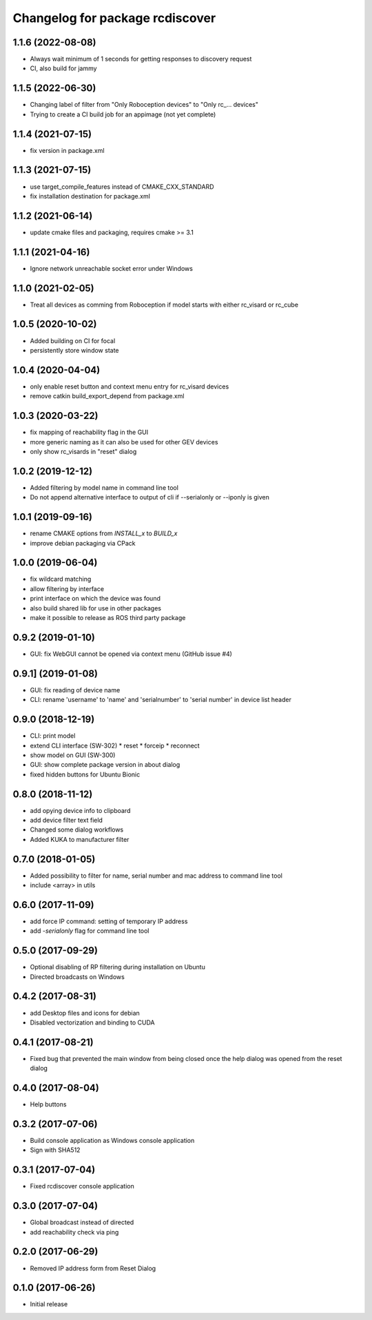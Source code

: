^^^^^^^^^^^^^^^^^^^^^^^^^^^^^^^^
Changelog for package rcdiscover
^^^^^^^^^^^^^^^^^^^^^^^^^^^^^^^^

1.1.6 (2022-08-08)
------------------

* Always wait minimum of 1 seconds for getting responses to discovery request
* CI, also build for jammy

1.1.5 (2022-06-30)
------------------

* Changing label of filter from "Only Roboception devices" to "Only rc_... devices"
* Trying to create a CI build job for an appimage (not yet complete)

1.1.4 (2021-07-15)
------------------

* fix version in package.xml

1.1.3 (2021-07-15)
------------------

* use target_compile_features instead of CMAKE_CXX_STANDARD
* fix installation destination for package.xml

1.1.2 (2021-06-14)
------------------

* update cmake files and packaging, requires cmake >= 3.1

1.1.1 (2021-04-16)
------------------

* Ignore network unreachable socket error under Windows

1.1.0 (2021-02-05)
------------------

* Treat all devices as comming from Roboception if model starts with either rc_visard or rc_cube

1.0.5 (2020-10-02)
------------------

* Added building on CI for focal
* persistently store window state

1.0.4 (2020-04-04)
------------------

* only enable reset button and context menu entry for rc_visard devices
* remove catkin build_export_depend from package.xml

1.0.3 (2020-03-22)
------------------

* fix mapping of reachability flag in the GUI
* more generic naming as it can also be used for other GEV devices
* only show rc_visards in "reset" dialog

1.0.2 (2019-12-12)
------------------

* Added filtering by model name in command line tool
* Do not append alternative interface to output of cli if --serialonly or --iponly is given

1.0.1 (2019-09-16)
------------------

* rename CMAKE options from `INSTALL_x` to `BUILD_x`
* improve debian packaging via CPack

1.0.0 (2019-06-04)
------------------

* fix wildcard matching
* allow filtering by interface
* print interface on which the device was found
* also build shared lib for use in other packages
* make it possible to release as ROS third party package

0.9.2 (2019-01-10)
------------------

* GUI: fix WebGUI cannot be opened via context menu (GitHub issue #4)

0.9.1] (2019-01-08)
-------------------

* GUI: fix reading of device name
* CLI: rename 'username' to 'name' and 'serialnumber' to 'serial number' in device list header

0.9.0 (2018-12-19)
------------------

* CLI: print model
* extend CLI interface (SW-302)
  * reset
  * forceip
  * reconnect
* show model on GUI (SW-300)
* GUI: show complete package version in about dialog
* fixed hidden buttons for Ubuntu Bionic

0.8.0 (2018-11-12)
------------------

* add opying device info to clipboard
* add device filter text field
* Changed some dialog workflows
* Added KUKA to manufacturer filter

0.7.0 (2018-01-05)
------------------

* Added possibility to filter for name, serial number and mac address to command line tool
* include <array> in utils

0.6.0 (2017-11-09)
------------------

* add force IP command: setting of temporary IP address
* add `-serialonly` flag for command line tool

0.5.0 (2017-09-29)
------------------

* Optional disabling of RP filtering during installation on Ubuntu
* Directed broadcasts on Windows

0.4.2 (2017-08-31)
------------------

* add Desktop files and icons for debian
* Disabled vectorization and binding to CUDA

0.4.1 (2017-08-21)
------------------

* Fixed bug that prevented the main window from being closed once the help dialog was opened from the reset dialog

0.4.0 (2017-08-04)
------------------

* Help buttons

0.3.2 (2017-07-06)
------------------

* Build console application as Windows console application
* Sign with SHA512

0.3.1 (2017-07-04)
------------------

* Fixed rcdiscover console application

0.3.0 (2017-07-04)
------------------

* Global broadcast instead of directed
* add reachability check via ping

0.2.0 (2017-06-29)
------------------

* Removed IP address form from Reset Dialog

0.1.0 (2017-06-26)
------------------

* Initial release
